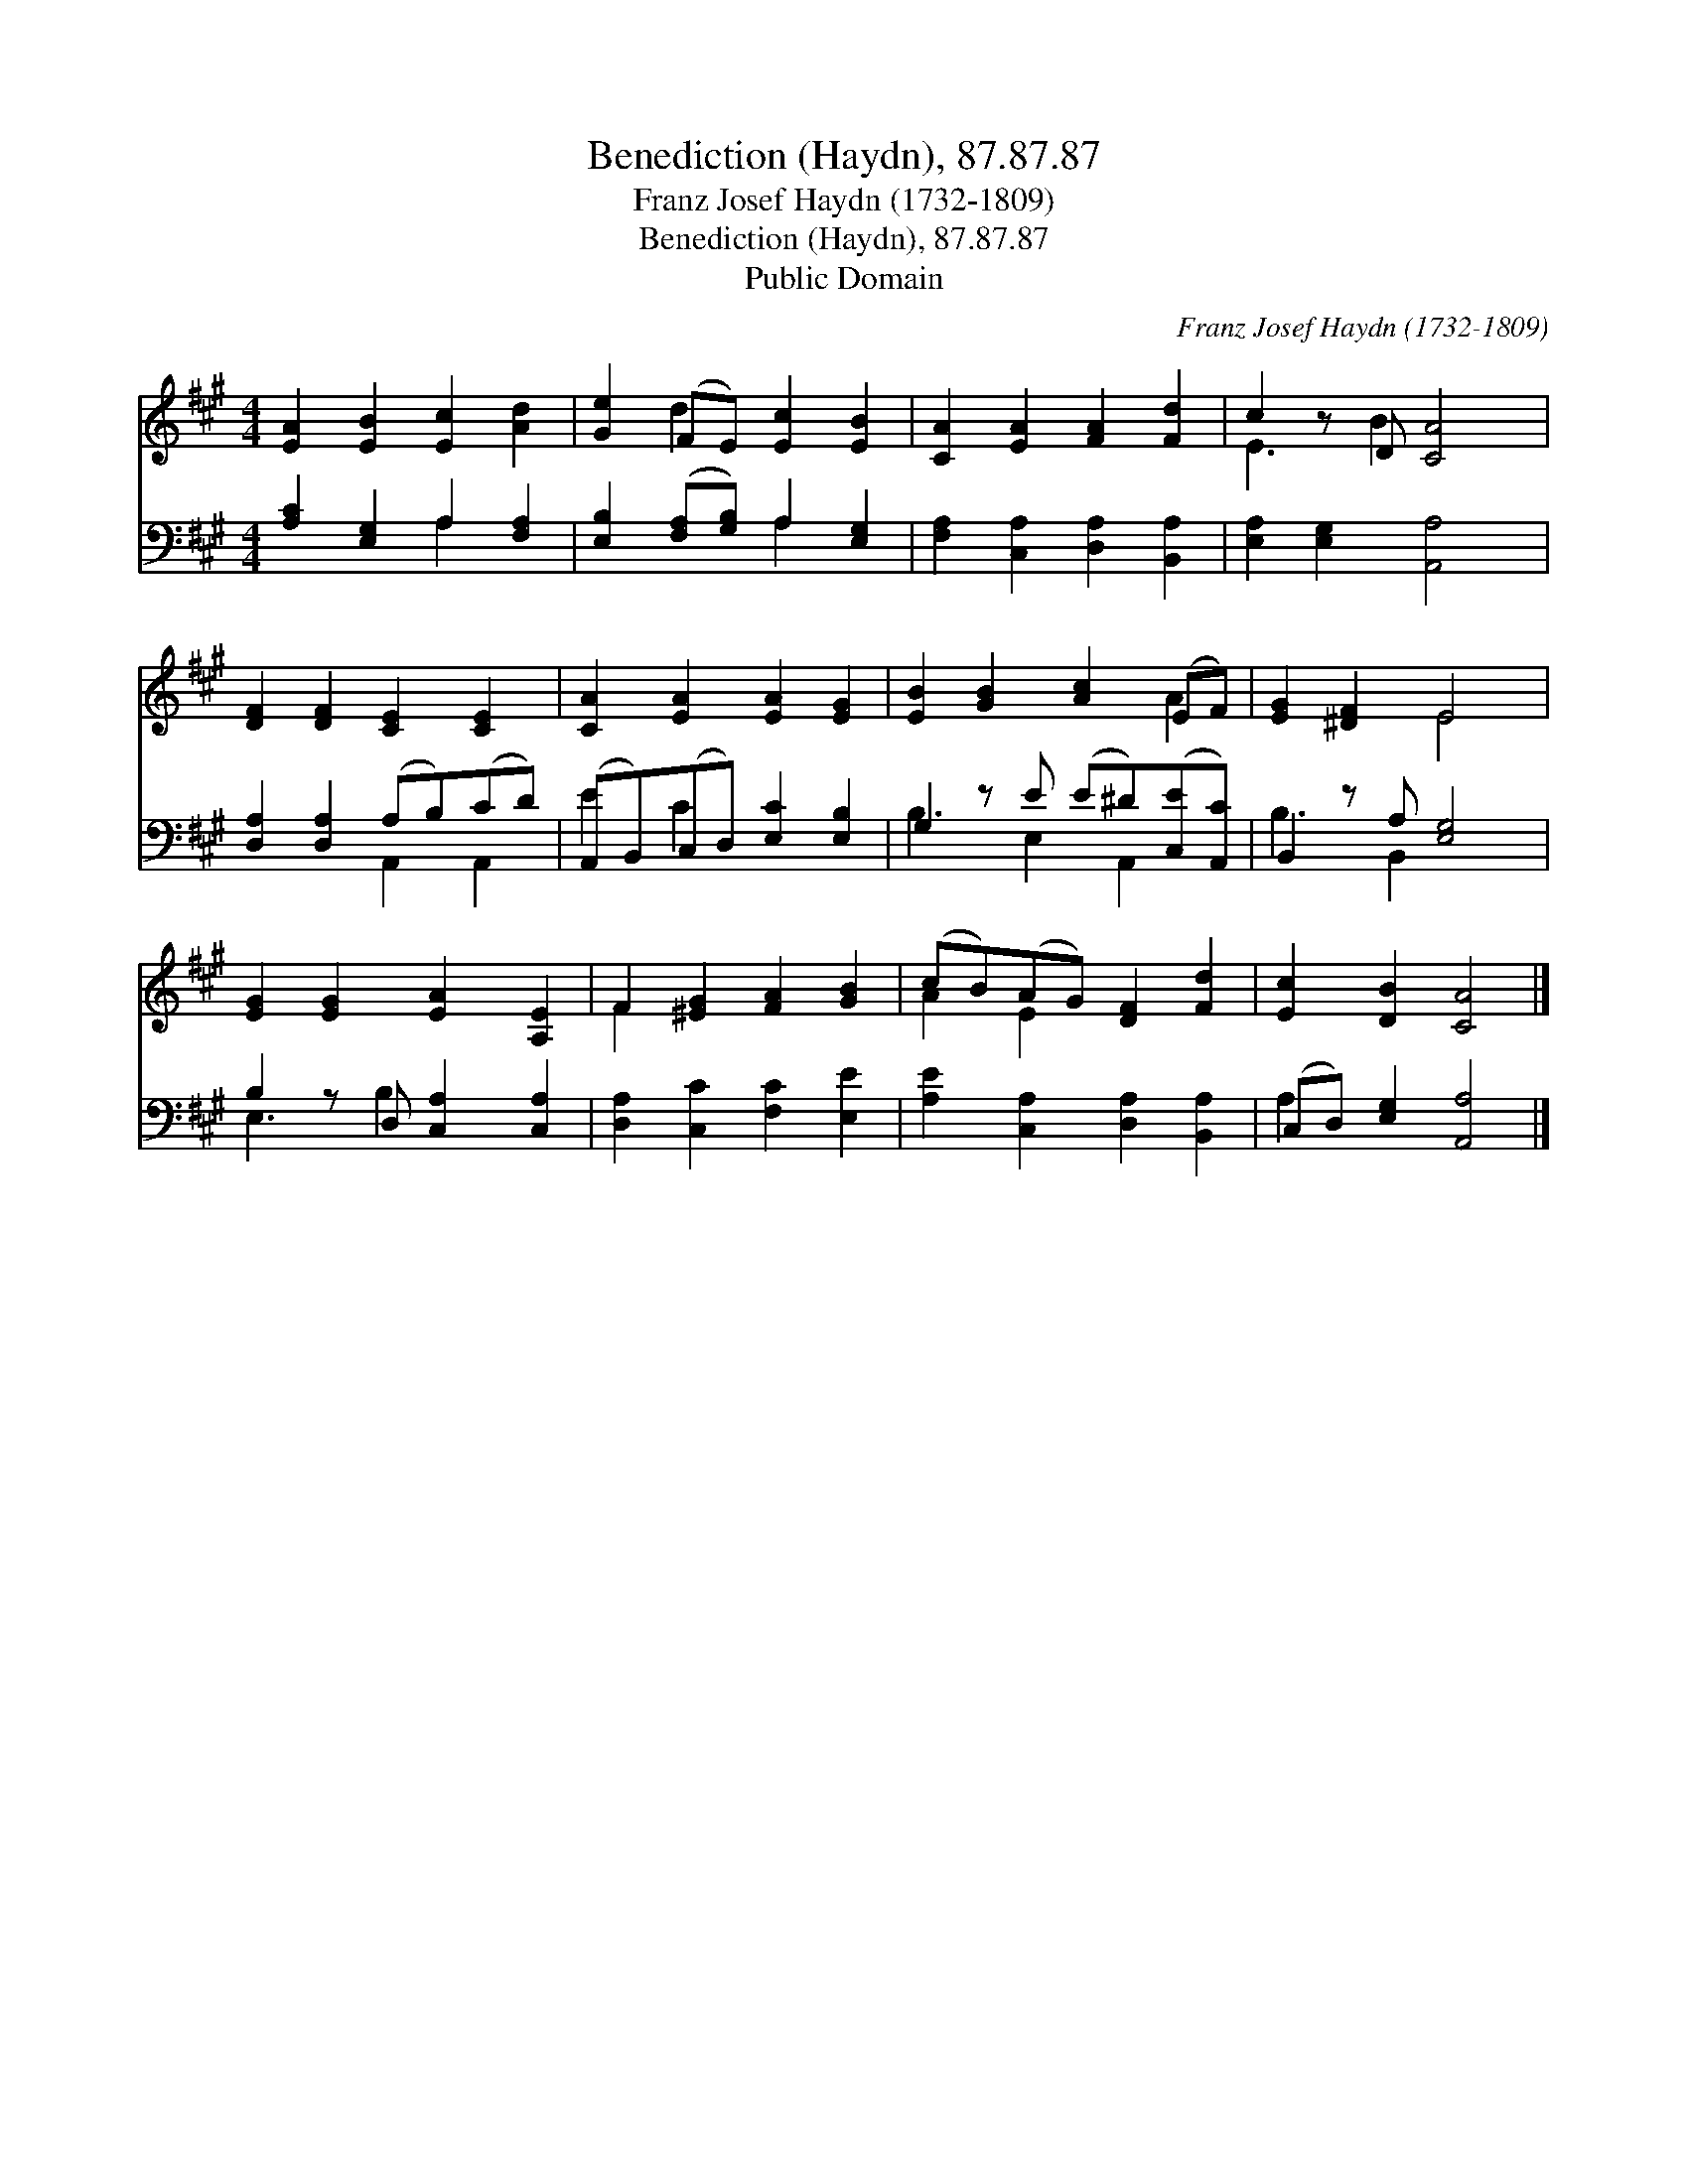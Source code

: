 X:1
T:Benediction (Haydn), 87.87.87
T:Franz Josef Haydn (1732-1809)
T:Benediction (Haydn), 87.87.87
T:Public Domain
C:Franz Josef Haydn (1732-1809)
Z:Public Domain
%%score ( 1 2 ) ( 3 4 )
L:1/8
M:4/4
K:A
V:1 treble 
V:2 treble 
V:3 bass 
V:4 bass 
V:1
 [EA]2 [EB]2 [Ec]2 [Ad]2 | [Ge]2 (FE) [Ec]2 [EB]2 | [CA]2 [EA]2 [FA]2 [Fd]2 | c2 z D [CA]4 | %4
 [DF]2 [DF]2 [CE]2 [CE]2 | [CA]2 [EA]2 [EA]2 [EG]2 | [EB]2 [GB]2 [Ac]2 (EF) | [EG]2 [^DF]2 E4 | %8
 [EG]2 [EG]2 [EA]2 [A,E]2 | F2 [^EG]2 [FA]2 [GB]2 | (cB)(AG) [DF]2 [Fd]2 | [Ec]2 [DB]2 [CA]4 |] %12
V:2
 x8 | x2 d2 x4 | x8 | E3 B2 x3 | x8 | x8 | x6 A2 | x4 E4 | x8 | F2 x6 | A2 E2 x4 | x8 |] %12
V:3
 [A,C]2 [E,G,]2 A,2 [F,A,]2 | [E,B,]2 ([F,A,][G,B,]) A,2 [E,G,]2 | %2
 [F,A,]2 [C,A,]2 [D,A,]2 [B,,A,]2 | [E,A,]2 [E,G,]2 [A,,A,]4 | [D,A,]2 [D,A,]2 (A,B,)(CD) | %5
 (A,,B,,)(C,D,) [E,C]2 [E,B,]2 | G,2 z E (E^D)([C,E][A,,C]) | B,,2 z A, [E,G,]4 | %8
 B,2 z D, [C,A,]2 [C,A,]2 | [D,A,]2 [C,C]2 [F,C]2 [E,E]2 | [A,E]2 [C,A,]2 [D,A,]2 [B,,A,]2 | %11
 (C,D,) [E,G,]2 [A,,A,]4 |] %12
V:4
 x4 A,2 x2 | x4 A,2 x2 | x8 | x8 | x4 A,,2 A,,2 | E2 C2 x4 | B,3 E,2 A,,2 x | B,3 B,,2 x3 | %8
 E,3 B,2 x3 | x8 | x8 | A,2 x6 |] %12

